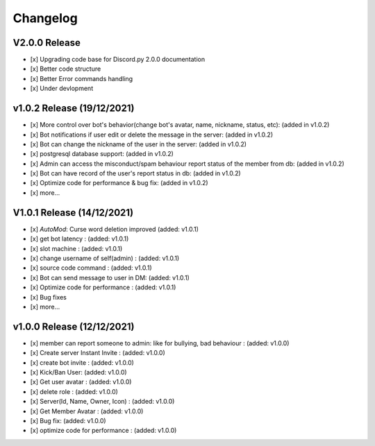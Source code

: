 Changelog
==========

V2.0.0 Release
----------

- [x] Upgrading code base for Discord.py 2.0.0 documentation
- [x] Better code structure
- [x] Better Error commands handling
- [x] Under devlopment

v1.0.2 Release (19/12/2021)
----------

- [x]  More control over bot's behavior(change bot's avatar, name, nickname, status, etc): (added in v1.0.2)
- [x]  Bot notifications if user edit or delete the message in the server: (added in v1.0.2)
- [x]  Bot can change the nickname of the user in the server: (added in v1.0.2)
- [x]  postgresql database support: (added in v1.0.2)
- [x]  Admin can access the misconduct/spam behaviour report status of the member from db: (added in v1.0.2)
- [x]  Bot can have record of the user's report status in db: (added in v1.0.2)
- [x]  Optimize code for performance & bug fix: (added in v1.0.2)
- [x]  more...

V1.0.1 Release (14/12/2021)
----------

- [x]  `AutoMod`: Curse word deletion improved (added: v1.0.1)
- [x]  get bot latency : (added: v1.0.1)
- [x]  slot machine : (added: v1.0.1)
- [x]  change username of self(admin) : (added: v1.0.1)
- [x]  source code command : (added: v1.0.1)
- [x]  Bot can send message to user in DM: (added: v1.0.1)
- [x]  Optimize code for performance : (added: v1.0.1)
- [x]  Bug fixes
- [x]  more...

v1.0.0 Release (12/12/2021)
----------

- [x]  member can report someone to admin: like for bullying, bad behaviour : (added: v1.0.0)
- [x]  Create server Instant Invite : (added: v1.0.0)
- [x]  create bot invite : (added: v1.0.0)
- [x]  Kick/Ban User: (added: v1.0.0)
- [x]  Get user avatar : (added: v1.0.0)
- [x]  delete role : (added: v1.0.0)
- [x]  Server(Id, Name, Owner, Icon) : (added: v1.0.0)
- [x]  Get Member Avatar : (added: v1.0.0)
- [x]  Bug fix: (added: v1.0.0)
- [x]  optimize code for performance : (added: v1.0.0)



